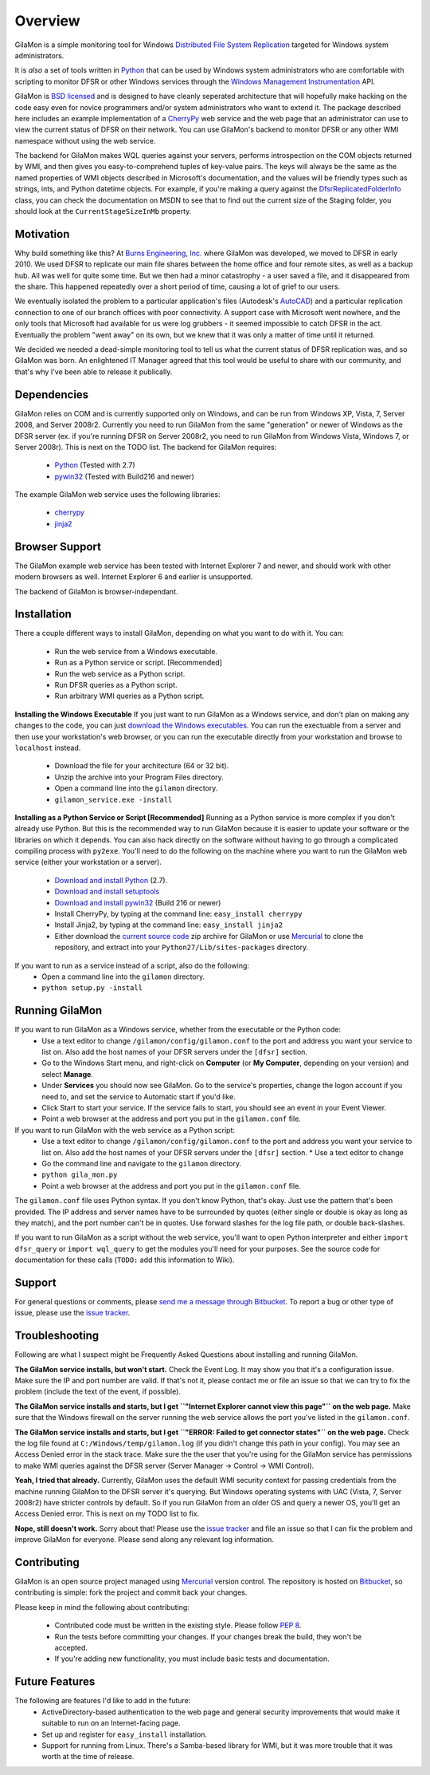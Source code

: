 ========
Overview
========

GilaMon is a simple monitoring tool for Windows `Distributed File System Replication`_ targeted for Windows system administrators.

It is *also* a set of tools written in `Python`_ that can be used by Windows system administrators who are comfortable with scripting to monitor DFSR or other Windows services through the `Windows Management Instrumentation`_ API.

GilaMon is `BSD licensed`_ and is designed to have cleanly seperated architecture that will hopefully make hacking on the code easy even for novice programmers and/or system administrators who want to extend it.  The package described here includes an example implementation of a `CherryPy`_ web service and the web page that an administrator can use to view the current status of DFSR on their network.  You can use GilaMon's backend to monitor DFSR or any other WMI namespace without using the web service.

The backend for GilaMon makes WQL queries against your servers, performs introspection on the COM objects returned by WMI, and then gives you easy-to-comprehend tuples of key-value pairs.  The keys will always be the same as the named properties of WMI objects described in Microsoft's documentation, and the values will be friendly types such as strings, ints, and Python datetime objects.  For example, if you're making a query against the `DfsrReplicatedFolderInfo`_ class, you can check the documentation on MSDN to see that to find out the current size of the Staging folder, you should look at the ``CurrentStageSizeInMb`` property.


Motivation
==========

Why build something like this?  At `Burns Engineering, Inc.`_ where GilaMon was developed, we moved to DFSR in early 2010.  We used DFSR to replicate our main file shares between the home office and four remote sites, as well as a backup hub. All was well for quite some time. But we then had a minor catastrophy - a user saved a file, and it disappeared from the share.  This happened repeatedly over a short period of time, causing a lot of grief to our users.

We eventually isolated the problem to a particular application's files (Autodesk's `AutoCAD`_) and a particular replication connection to one of our branch offices with poor connectivity.  A support case with Microsoft went nowhere, and the only tools that Microsoft had available for us were log grubbers - it seemed impossible to catch DFSR in the act.  Eventually the problem "went away" on its own, but we knew that it was only a matter of time until it returned.

We decided we needed a dead-simple monitoring tool to tell us what the current status of DFSR replication was, and so GilaMon was born. An enlightened IT Manager agreed that this tool would be useful to share with our community, and that's why I've been able to release it publically.


Dependencies
============

GilaMon relies on COM and is currently supported only on Windows, and can be run from Windows XP, Vista, 7, Server 2008, and Server 2008r2.  Currently you need to run GilaMon from the same "generation" or newer of Windows as the DFSR server (ex. if you're running DFSR on Server 2008r2, you need to run GilaMon from Windows Vista, Windows 7, or Server 2008r).  This is next on the TODO list.  The backend for GilaMon requires:

  * `Python`_ (Tested with 2.7)
  * `pywin32`_ (Tested with Build216 and newer)

The example GilaMon web service uses the following libraries:

  * `cherrypy`_
  * `jinja2`_


Browser Support
===============

The GilaMon example web service has been tested with Internet Explorer 7 and newer, and should work with other modern browsers as well.  Internet Explorer 6 and earlier is unsupported.

The backend of GilaMon is browser-independant.


Installation
============

There a couple different ways to install GilaMon, depending on what you want
to do with it.  You can:

  * Run the web service from a Windows executable.
  * Run as a Python service or script. [Recommended]
  * Run the web service as a Python script.
  * Run DFSR queries as a Python script.
  * Run arbitrary WMI queries as a Python script.

**Installing the Windows Executable**
If you just want to run GilaMon as a Windows service, and don't plan on
making any changes to the code, you can just `download the Windows executables`_.  You can run the exectuable from a server and then use your workstation's web browser, or you can run the executable directly from your workstation and browse to ``localhost`` instead.
  * Download the file for your architecture (64 or 32 bit).
  * Unzip the archive into your Program Files directory.
  * Open a command line into the ``gilamon`` directory.
  * ``gilamon_service.exe -install``


**Installing as a Python Service or Script [Recommended]**
Running as a Python service is more complex if you don't already use Python.  But this is the recommended way to run GilaMon because it is easier to update your software or the libraries on which it depends.  You can also hack directly on the software without having to go through a complicated compiling process with ``py2exe``.  You'll need to do the following on the machine where you want to run the GilaMon web service (either your workstation or a server).
  * `Download and install Python`_ (2.7).
  * `Download and install setuptools`_
  * `Download and install pywin32`_ (Build 216 or newer)
  * Install CherryPy, by typing at the command line: ``easy_install cherrypy``
  * Install Jinja2, by typing at the command line: ``easy_install jinja2``
  * Either download the `current source code`_ zip archive for GilaMon or use `Mercurial`_ to clone the repository, and extract into your ``Python27/Lib/sites-packages`` directory.

If you want to run as a service instead of a script, also do the following:
  * Open a command line into the ``gilamon`` directory.
  * ``python setup.py -install``


Running GilaMon
===============

If you want to run GilaMon as a Windows service, whether from the executable or the Python code:
  * Use a text editor to change ``/gilamon/config/gilamon.conf`` to the port and address you want your service to list on. Also add the host names of your DFSR servers under the ``[dfsr]`` section.
  * Go to the Windows Start menu, and right-click on **Computer** (or **My Computer**, depending on your version) and select **Manage**.
  * Under **Services** you should now see GilaMon. Go to the service's properties, change the logon account if you need to, and set the service to Automatic start if you'd like.
  * Click Start to start your service.  If the service fails to start, you should see an event in your Event Viewer.
  * Point a web browser at the address and port you put in the ``gilamon.conf`` file.

If you want to run GilaMon with the web service as a Python script:
  * Use a text editor to change ``/gilamon/config/gilamon.conf`` to the port and address you want your service to list on. Also add the host names of your DFSR servers under the ``[dfsr]`` section.  * Use a text editor to change 
  * Go the command line and navigate to the ``gilamon`` directory.
  * ``python gila_mon.py``
  * Point a web browser at the address and port you put in the ``gilamon.conf`` file.

The ``gilamon.conf`` file uses Python syntax.  If you don't know Python, that's okay.  Just use the pattern that's been provided.  The IP address and server names have to be surrounded by quotes (either single or double is okay as long as they match), and the port number can't be in quotes.  Use forward slashes for the log file path, or double back-slashes.


If you want to run GilaMon as a script without the web service, you'll want to open Python interpreter and either ``import dfsr_query`` or ``import wql_query`` to get the modules you'll need for your purposes.  See the source code for documentation for these calls (``TODO:`` add this information to Wiki).

Support
=======

For general questions or comments, please `send me a message through Bitbucket`_. To report a bug or other type of issue, please use the `issue tracker`_.

Troubleshooting
===============

Following are what I suspect might be Frequently Asked Questions about installing and running GilaMon.

**The GilaMon service installs, but won't start.**
Check the Event Log.  It may show you that it's a configuration issue.  Make sure the IP and port number are valid.  If that's not it, please contact me or file an issue so that we can try to fix the problem (include the text of the event, if possible).

**The GilaMon service installs and starts, but I get ``"Internet Explorer cannot view this page"`` on the web page.**
Make sure that the Windows firewall on the server running the web service allows the port you've listed in the ``gilamon.conf``.

**The GilaMon service installs and starts, but I get ``"ERROR: Failed to get connector states"`` on the web page.**
Check the log file found at ``C:/Windows/temp/gilamon.log`` (if you didn't change this path in your config).  You may see an Access Denied error in the stack trace.  Make sure the the user that you're using for the GilaMon service has permissions to make WMI queries against the DFSR server (Server Manager -> Control -> WMI Control).

**Yeah, I tried that already.**
Currently, GilaMon uses the default WMI security context for passing credentials from the machine running GilaMon to the DFSR server it's querying.  But Windows operating systems with UAC (Vista, 7, Server 2008r2) have stricter controls by default.  So if you run GilaMon from an older OS and query a newer OS, you'll get an Access Denied error. This is next on my TODO list to fix.

**Nope, still doesn't work.**
Sorry about that!  Please use the `issue tracker`_ and file an issue so that I can fix the problem and improve GilaMon for everyone.  Please send along any relevant log information.


Contributing
============

GilaMon is an open source project managed using `Mercurial`_ version control. The repository is hosted on `Bitbucket`_, so contributing is simple: fork the project and commit back your changes.

Please keep in mind the following about contributing:

  * Contributed code must be written in the existing style. Please follow `PEP 8`_.
  * Run the tests before committing your changes. If your changes break the build, they won't be accepted.
  * If you're adding new functionality, you must include basic tests and documentation.


Future Features
===============

The following are features I'd like to add in the future:
  * ActiveDirectory-based authentication to the web page and general security improvements that would make it suitable to run on an Internet-facing page.
  * Set up and register for ``easy_install`` installation.
  * Support for running from Linux.  There's a Samba-based library for WMI, but it was more trouble that it was worth at the time of release.


.. _`Distributed File System Replication`: http://msdn.microsoft.com/en-us/library/bb540025(v=vs.85).aspx
.. _`Python`: http://python.org/
.. _`BSD licensed`: http://www.opensource.org/licenses/BSD-3-Clause
.. _`Windows Management Instrumentation`: http://msdn.microsoft.com/en-us/library/aa394582(v=vs.85).aspx
.. _`DfsrReplicatedFolderInfo`: http://msdn.microsoft.com/en-us/library/bb540019(v=VS.85).aspx
.. _`Burns Engineering, Inc.`: http://burns-group.com
.. _`AutoCAD`: http://usa.autodesk.com/autocad/

.. _`pywin32`: http://sourceforge.net/projects/pywin32/
.. _`CherryPy`: http://www.cherrypy.org/
.. _`cherrypy`: http://www.cherrypy.org/
.. _`jinja2`: http://jinja.pocoo.org/docs/

.. _`download the Windows executables`: https://bitbucket.org/tgross/gilamon/downloads

.. _`download and install Python`: http://www.python.org/download/
.. _`download and install setuptools`: http://pypi.python.org/pypi/setuptools
.. _`download and install pywin32`: http://sourceforge.net/projects/pywin32/files/pywin32/
.. _`current source code`: https://bitbucket.org/tgross/gilamon/get/tip.zip
.. _`Mercurial`: http://mercurial.selenic.com/

.. _`Bitbucket`: http://bitbucket.org/tgross/gilamon/
.. _`PEP 8`: http://www.python.org/dev/peps/pep-0008/
.. _`send me a message through Bitbucket`: https://bitbucket.org/account/notifications/send/?receiver=tgross
.. _`issue tracker`: https://bitbucket.org/tgross/gilamon/issues
